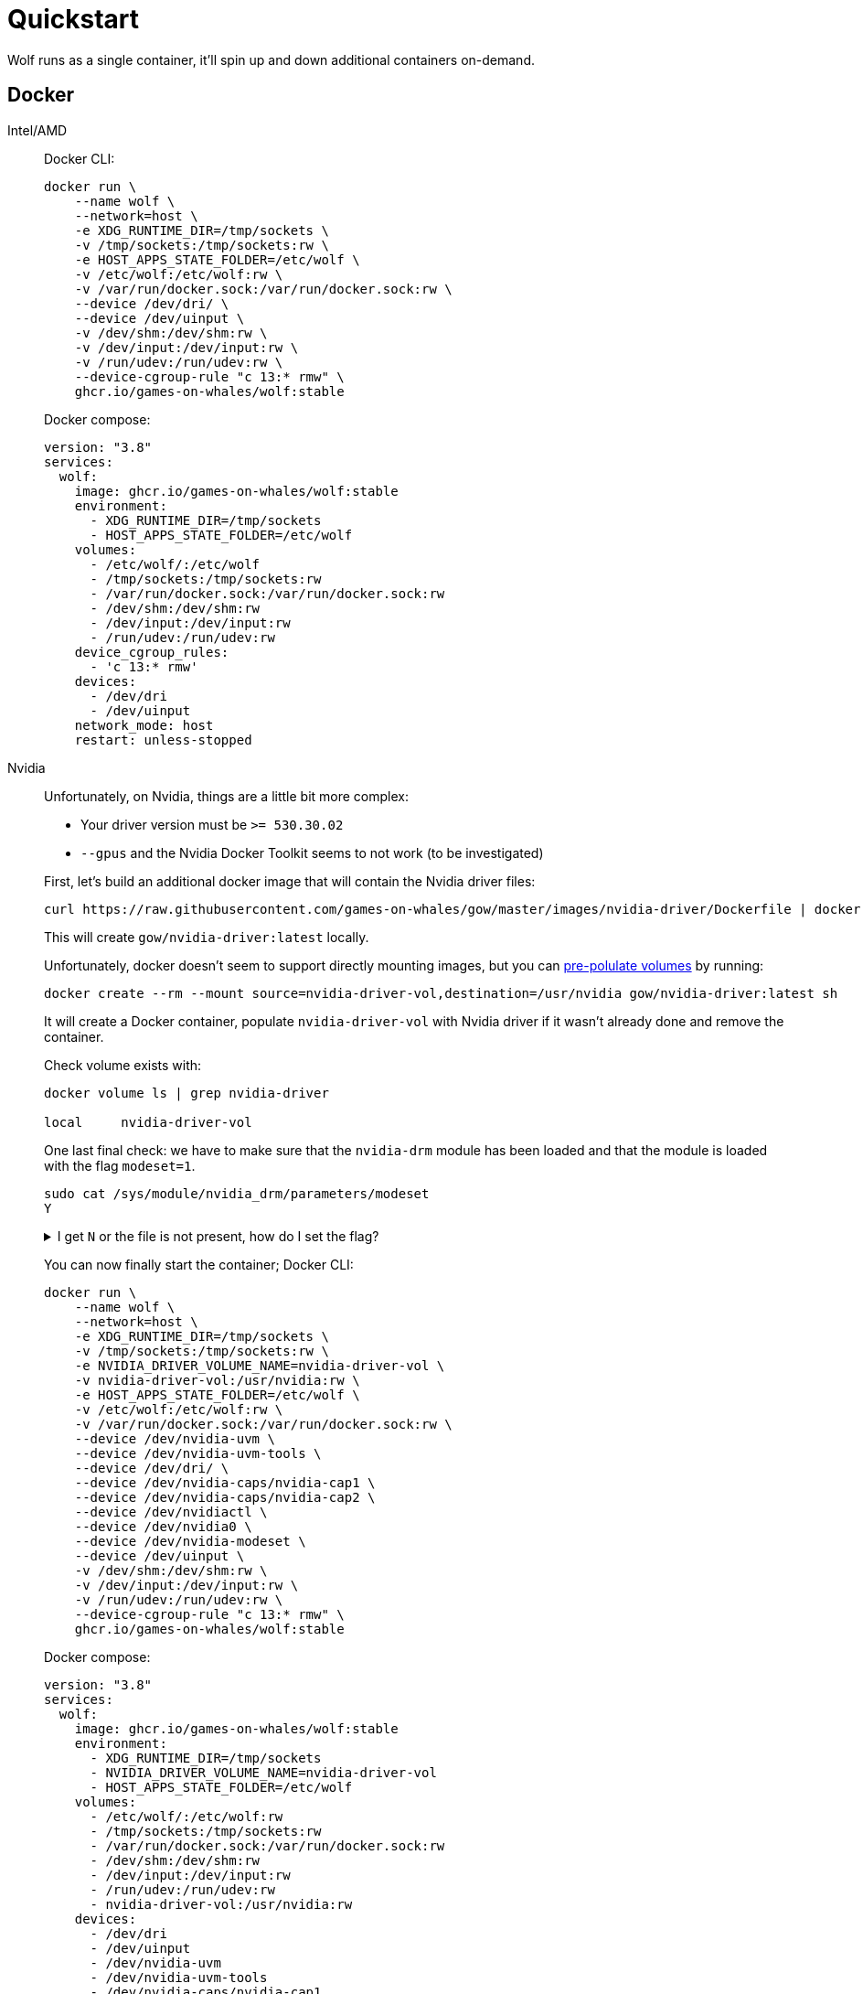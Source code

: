 = Quickstart

Wolf runs as a single container, it'll spin up and down additional containers on-demand.

== Docker

[tabs]
======
Intel/AMD::
+
--

Docker CLI:

[source,bash]
....
docker run \
    --name wolf \
    --network=host \
    -e XDG_RUNTIME_DIR=/tmp/sockets \
    -v /tmp/sockets:/tmp/sockets:rw \
    -e HOST_APPS_STATE_FOLDER=/etc/wolf \
    -v /etc/wolf:/etc/wolf:rw \
    -v /var/run/docker.sock:/var/run/docker.sock:rw \
    --device /dev/dri/ \
    --device /dev/uinput \
    -v /dev/shm:/dev/shm:rw \
    -v /dev/input:/dev/input:rw \
    -v /run/udev:/run/udev:rw \
    --device-cgroup-rule "c 13:* rmw" \
    ghcr.io/games-on-whales/wolf:stable
....

Docker compose:

[source,yaml]
....
version: "3.8"
services:
  wolf:
    image: ghcr.io/games-on-whales/wolf:stable
    environment:
      - XDG_RUNTIME_DIR=/tmp/sockets
      - HOST_APPS_STATE_FOLDER=/etc/wolf
    volumes:
      - /etc/wolf/:/etc/wolf
      - /tmp/sockets:/tmp/sockets:rw
      - /var/run/docker.sock:/var/run/docker.sock:rw
      - /dev/shm:/dev/shm:rw
      - /dev/input:/dev/input:rw
      - /run/udev:/run/udev:rw
    device_cgroup_rules:
      - 'c 13:* rmw'
    devices:
      - /dev/dri
      - /dev/uinput
    network_mode: host
    restart: unless-stopped
....

--
Nvidia::
+
--

Unfortunately, on Nvidia, things are a little bit more complex:

* Your driver version must be `>= 530.30.02`
* `--gpus` and the Nvidia Docker Toolkit seems to not work (to be investigated)

First, let's build an additional docker image that will contain the Nvidia driver files:

[source,bash]
....
curl https://raw.githubusercontent.com/games-on-whales/gow/master/images/nvidia-driver/Dockerfile | docker build -t gow/nvidia-driver:latest -f - --build-arg NV_VERSION=$(cat /sys/module/nvidia/version) .
....

This will create `gow/nvidia-driver:latest` locally.

Unfortunately, docker doesn't seem to support directly mounting images, but you can https://docs.docker.com/storage/volumes/#populate-a-volume-using-a-container[pre-polulate volumes] by running:

[source,bash]
....
docker create --rm --mount source=nvidia-driver-vol,destination=/usr/nvidia gow/nvidia-driver:latest sh
....

It will create a Docker container, populate `nvidia-driver-vol` with Nvidia driver if it wasn't already done and remove the container.

Check volume exists with:

[source,bash]
....
docker volume ls | grep nvidia-driver

local     nvidia-driver-vol
....

One last final check: we have to make sure that the `nvidia-drm` module has been loaded and that the module is loaded with the flag `modeset=1`.

[source,bash]
....
sudo cat /sys/module/nvidia_drm/parameters/modeset
Y
....

.I get `N` or the file is not present, how do I set the flag?
[%collapsible]
====

If using Grub, the easiest way to make the change persistent is to add `nvidia-drm.modeset=1` to the `GRUB_CMDLINE_LINUX_DEFAULT` line in `/etc/default/grub` ex:

....
GRUB_CMDLINE_LINUX_DEFAULT="quiet nvidia-drm.modeset=1"
....

Then `sudo update-grub` and *reboot*.

For more options or details, you can see https://wiki.archlinux.org/title/Kernel_parameters[ArchWiki: Kernel parameters]

====

You can now finally start the container; Docker CLI:

[source,bash]
....
docker run \
    --name wolf \
    --network=host \
    -e XDG_RUNTIME_DIR=/tmp/sockets \
    -v /tmp/sockets:/tmp/sockets:rw \
    -e NVIDIA_DRIVER_VOLUME_NAME=nvidia-driver-vol \
    -v nvidia-driver-vol:/usr/nvidia:rw \
    -e HOST_APPS_STATE_FOLDER=/etc/wolf \
    -v /etc/wolf:/etc/wolf:rw \
    -v /var/run/docker.sock:/var/run/docker.sock:rw \
    --device /dev/nvidia-uvm \
    --device /dev/nvidia-uvm-tools \
    --device /dev/dri/ \
    --device /dev/nvidia-caps/nvidia-cap1 \
    --device /dev/nvidia-caps/nvidia-cap2 \
    --device /dev/nvidiactl \
    --device /dev/nvidia0 \
    --device /dev/nvidia-modeset \
    --device /dev/uinput \
    -v /dev/shm:/dev/shm:rw \
    -v /dev/input:/dev/input:rw \
    -v /run/udev:/run/udev:rw \
    --device-cgroup-rule "c 13:* rmw" \
    ghcr.io/games-on-whales/wolf:stable
....

Docker compose:

[source,yaml]
....
version: "3.8"
services:
  wolf:
    image: ghcr.io/games-on-whales/wolf:stable
    environment:
      - XDG_RUNTIME_DIR=/tmp/sockets
      - NVIDIA_DRIVER_VOLUME_NAME=nvidia-driver-vol
      - HOST_APPS_STATE_FOLDER=/etc/wolf
    volumes:
      - /etc/wolf/:/etc/wolf:rw
      - /tmp/sockets:/tmp/sockets:rw
      - /var/run/docker.sock:/var/run/docker.sock:rw
      - /dev/shm:/dev/shm:rw
      - /dev/input:/dev/input:rw
      - /run/udev:/run/udev:rw
      - nvidia-driver-vol:/usr/nvidia:rw
    devices:
      - /dev/dri
      - /dev/uinput
      - /dev/nvidia-uvm
      - /dev/nvidia-uvm-tools
      - /dev/nvidia-caps/nvidia-cap1
      - /dev/nvidia-caps/nvidia-cap2
      - /dev/nvidiactl
      - /dev/nvidia0
      - /dev/nvidia-modeset
    device_cgroup_rules:
      - 'c 13:* rmw'
    network_mode: host
    restart: unless-stopped

volumes:
  nvidia-driver-vol:
    external: true
....

If you are missing any of the `/dev/nvidia*` devices you might also need to initialise them using:

[source,bash]
....
sudo nvidia-container-cli --load-kmods info
....

.Or if that fails:
[%collapsible]
====

[source,bash]
....
#!/bin/bash
## Script to initialize nvidia device nodes.
## https://docs.nvidia.com/cuda/cuda-installation-guide-linux/index.html#runfile-verifications

/sbin/modprobe nvidia
if [ "$?" -eq 0 ]; then
  # Count the number of NVIDIA controllers found.
  NVDEVS=`lspci | grep -i NVIDIA`
  N3D=`echo "$NVDEVS" | grep "3D controller" | wc -l`
  NVGA=`echo "$NVDEVS" | grep "VGA compatible controller" | wc -l`
  N=`expr $N3D + $NVGA - 1`
  for i in `seq 0 $N`; do
    mknod -m 666 /dev/nvidia$i c 195 $i
  done
  mknod -m 666 /dev/nvidiactl c 195 255
else
  exit 1
fi

/sbin/modprobe nvidia-uvm
if [ "$?" -eq 0 ]; then
  # Find out the major device number used by the nvidia-uvm driver
  D=`grep nvidia-uvm /proc/devices | awk '{print $1}'`
  mknod -m 666 /dev/nvidia-uvm c $D 0
  mknod -m 666 /dev/nvidia-uvm-tools c $D 0
else
  exit 1
fi
....
====

--

======

.Which ports are used by Wolf?
[%collapsible]
====
To keep things simple the scripts above defaulted to `network:host`; that's not really required, the minimum set of ports that needs to be exposed are:

[source,dockerfile]
....
# HTTPS
EXPOSE 47984/tcp
# HTTP
EXPOSE 47989/tcp
# Control
EXPOSE 47999/udp
# RTSP
EXPOSE 48010/tcp
# Video (up to 10 users)
EXPOSE 48100-48110/udp
# Audio (up to 10 users)
EXPOSE 48200-48210/udp
....
====

== Moonlight pairing

You should now be able to point Moonlight to the IP address of the server and start the pairing process:

* In Moonlight, you'll get a prompt for a PIN image:ROOT:moonlight-pairing-code.png[A screenshot of Moonlight asking for a PIN]
* Wolf will log a line with a link to a page where you can input that PIN (ex: http://localhost:47989/pin/#337327E8A6FC0C66 make sure to replace `localhost` with your server IP) image:ROOT:wolf-pairing-code.png[A screenshot of the Wolf page where you can insert the PIN]
* In Moonlight, you should now be able to see a list of the applications that are supported by Wolf image:ROOT:moonlight-pairing-done.png[A screenshot of Moonlight showing the apps]

[TIP]
====
If you can only see a *black screen* with a cursor in Moonlight it's because the first time that you start an app Wolf will download the corresponding docker image + first time updates. +
Keep an eye on the logs from Wolf to get more details.
====

== Virtual devices support

We use uinput to create virtual devices (Mouse, Keyboard and Joypad), make sure that `/dev/uinput` is present in the host:

[source,bash]
....
ls -la /dev/uinput
crw------- 1 root root 10, 223 Jan 17 09:08 /dev/uinput
....

.Add your user to group `input`
[source,bash]
....
sudo usermod -a -G input $USER
....

.Create `udev` rules under `/etc/udev/rules.d/85-wolf-virtual-inputs.rules`
[source,bash]
....
# Allows Wolf to acces /dev/uinput
KERNEL=="uinput", SUBSYSTEM=="misc", MODE="0660", GROUP="input", OPTIONS+="static_node=uinput"

# Move virtual keyboard and mouse into a different seat
SUBSYSTEMS=="input", ATTRS{id/vendor}=="ab00", MODE="0660", GROUP="input", ENV{ID_SEAT}="seat9"

# Joypads
SUBSYSTEMS=="input", ATTRS{name}=="Wolf X-Box One (virtual) pad", MODE="0660", GROUP="input"
SUBSYSTEMS=="input", ATTRS{name}=="Wolf PS5 (virtual) pad", MODE="0660", GROUP="input"
SUBSYSTEMS=="input", ATTRS{name}=="Wolf gamepad (virtual) motion sensors", MODE="0660", GROUP="input"
SUBSYSTEMS=="input", ATTRS{name}=="Wolf Nintendo (virtual) pad", MODE="0660", GROUP="input"
....

.What does that mean?
[%collapsible]
====

    KERNEL=="uinput", SUBSYSTEM=="misc", MODE="0660", GROUP="input", OPTIONS+="static_node=uinput"

Allows Wolf to access `/dev/uinput` on your system.
It needs that node to create the virtual devices.
This is usually not the default on servers, but if that is already working for you on your desktop system, you can skip this line.

    SUBSYSTEMS=="input", ATTRS{id/vendor}=="ab00", MODE="0660", GROUP="input", ENV{ID_SEAT}="seat9"

This line checks for the custom vendor-id that Wolf gives to newly created virtual devices and assigns them to `seat9`, which will cause any session with a lower seat (usually you only have `seat1` for your main session) to ignore the devices.

    SUBSYSTEMS=="input", ATTRS{name}=="Wolf X-Box One (virtual) pad", MODE="0660", GROUP="input"
    SUBSYSTEMS=="input", ATTRS{name}=="Wolf PS5 (virtual) pad", MODE="0660", GROUP="input"
    SUBSYSTEMS=="input", ATTRS{name}=="Wolf gamepad (virtual) motion sensors", MODE="0660", GROUP="input"
    SUBSYSTEMS=="input", ATTRS{name}=="Wolf Nintendo (virtual) pad", MODE="0660", GROUP="input"

Now the virtual controllers are different, because we need to emulate an existing brand for them to be picked up correctly, so our virtual controllers have a vendor/product id resembling a real controller.
The assigned name instead is specific to Wolf.

You can't assign controllers a seat however (well - you can - but it won't have the same effect), so we just give it permissions where only user+group can pick it up.
====

Reload the udev rules either by rebooting or run:

[source,bash]
....
udevadm control --reload-rules && udevadm trigger
....

